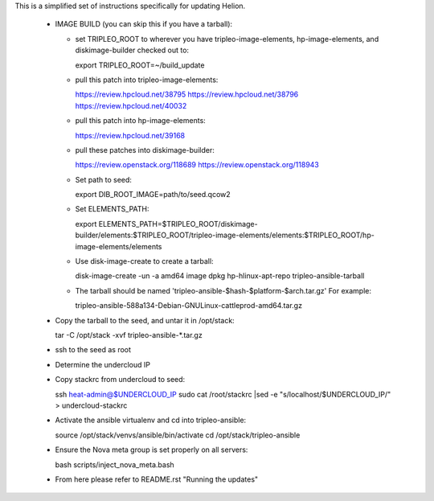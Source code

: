 This is a simplified set of instructions specifically for updating Helion.

 * IMAGE BUILD (you can skip this if you have a tarball):

   * set TRIPLEO_ROOT to wherever you have tripleo-image-elements, hp-image-elements, and diskimage-builder
     checked out to::

     export TRIPLEO_ROOT=~/build_update
   
   * pull this patch into tripleo-image-elements:

     https://review.hpcloud.net/38795
     https://review.hpcloud.net/38796
     https://review.hpcloud.net/40032

   * pull this patch into hp-image-elements:

     https://review.hpcloud.net/39168

   * pull these patches into diskimage-builder:

     https://review.openstack.org/118689
     https://review.openstack.org/118943

   * Set path to seed::

     export DIB_ROOT_IMAGE=path/to/seed.qcow2

   * Set ELEMENTS_PATH::

     export ELEMENTS_PATH=$TRIPLEO_ROOT/diskimage-builder/elements:$TRIPLEO_ROOT/tripleo-image-elements/elements:$TRIPLEO_ROOT/hp-image-elements/elements

   * Use disk-image-create to create a tarball::

     disk-image-create -un -a amd64 image dpkg hp-hlinux-apt-repo tripleo-ansible-tarball

   * The tarball should be named 'tripleo-ansible-$hash-$platform-$arch.tar.gz' For example::

     tripleo-ansible-588a134-Debian-GNULinux-cattleprod-amd64.tar.gz

 * Copy the tarball to the seed, and untar it in /opt/stack::

   tar -C /opt/stack -xvf tripleo-ansible-*.tar.gz

 * ssh to the seed as root

 * Determine the undercloud IP

 * Copy stackrc from undercloud to seed::

   ssh heat-admin@$UNDERCLOUD_IP sudo cat /root/stackrc |sed -e "s/localhost/$UNDERCLOUD_IP/" > undercloud-stackrc

 * Activate the ansible virtualenv and cd into tripleo-ansible::

   source /opt/stack/venvs/ansible/bin/activate
   cd /opt/stack/tripleo-ansible

 * Ensure the Nova meta group is set properly on all servers::

   bash scripts/inject_nova_meta.bash

 * From here please refer to README.rst "Running the updates"

